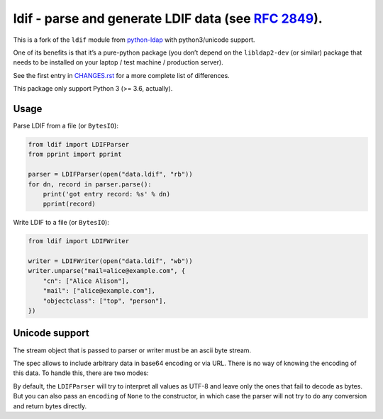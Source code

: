 ldif - parse and generate LDIF data (see `RFC 2849 <https://tools.ietf.org/html/rfc2849>`__).
=============================================================================================

|Commit activity| |Code size in bytes| |License| |Latest version| |PyPI
Downloads|

This is a fork of the ``ldif`` module from
`python-ldap <http://www.python-ldap.org/>`__ with python3/unicode
support.

One of its benefits is that it’s a pure-python package (you don’t depend
on the ``libldap2-dev`` (or similar) package that needs to be installed
on your laptop / test machine / production server).

See the first entry in `CHANGES.rst <CHANGES.rst>`__ for a more complete
list of differences.

This package only support Python 3 (>= 3.6, actually).

Usage
-----

Parse LDIF from a file (or ``BytesIO``):

.. code:: python

   from ldif import LDIFParser
   from pprint import pprint

   parser = LDIFParser(open("data.ldif", "rb"))
   for dn, record in parser.parse():
       print('got entry record: %s' % dn)
       pprint(record)

Write LDIF to a file (or ``BytesIO``):

.. code:: python

   from ldif import LDIFWriter

   writer = LDIFWriter(open("data.ldif", "wb"))
   writer.unparse("mail=alice@example.com", {
       "cn": ["Alice Alison"],
       "mail": ["alice@example.com"],
       "objectclass": ["top", "person"],
   })

Unicode support
---------------

The stream object that is passed to parser or writer must be an ascii
byte stream.

The spec allows to include arbitrary data in base64 encoding or via URL.
There is no way of knowing the encoding of this data. To handle this,
there are two modes:

By default, the ``LDIFParser`` will try to interpret all values as UTF-8
and leave only the ones that fail to decode as bytes. But you can also
pass an ``encoding`` of ``None`` to the constructor, in which case the
parser will not try to do any conversion and return bytes directly.

.. |Commit activity| image:: https://img.shields.io/github/commit-activity/m/abilian/ldif
.. |Code size in bytes| image:: https://img.shields.io/github/languages/code-size/abilian/ldif
.. |License| image:: https://img.shields.io/github/license/abilian/ldif
.. |Latest version| image:: https://img.shields.io/pypi/v/ldif
.. |PyPI Downloads| image:: https://img.shields.io/pypi/dm/ldif
